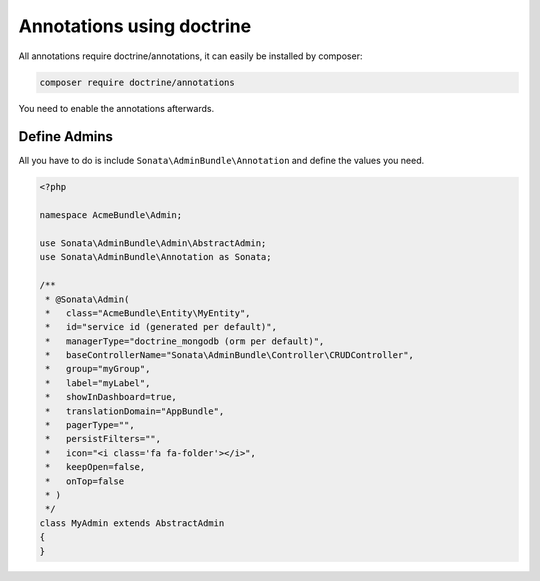 Annotations using doctrine
==========================

All annotations require doctrine/annotations, it can easily be installed by composer:

.. code-block:: bash

    composer require doctrine/annotations


You need to enable the annotations afterwards.

.. configuration-block::

    .. code-block:: yaml

        sonata_admin:
            annotations:
                enable:     true
                directory: '%kernel.project_dir%/src/Admin'

Define Admins
^^^^^^^^^^^^^

All you have to do is include ``Sonata\AdminBundle\Annotation`` and define the values you need.

.. code-block:: php

    <?php

    namespace AcmeBundle\Admin;

    use Sonata\AdminBundle\Admin\AbstractAdmin;
    use Sonata\AdminBundle\Annotation as Sonata;

    /**
     * @Sonata\Admin(
     *   class="AcmeBundle\Entity\MyEntity",
     *   id="service id (generated per default)",
     *   managerType="doctrine_mongodb (orm per default)",
     *   baseControllerName="Sonata\AdminBundle\Controller\CRUDController",
     *   group="myGroup",
     *   label="myLabel",
     *   showInDashboard=true,
     *   translationDomain="AppBundle",
     *   pagerType="",
     *   persistFilters="",
     *   icon="<i class='fa fa-folder'></i>",
     *   keepOpen=false,
     *   onTop=false
     * )
     */
    class MyAdmin extends AbstractAdmin
    {
    }
